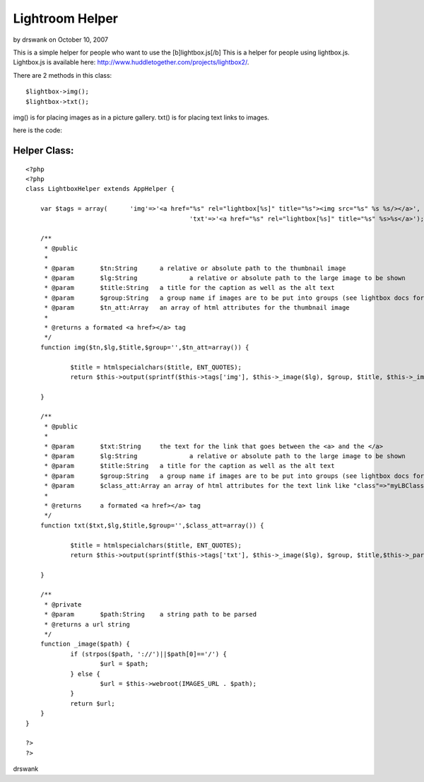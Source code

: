 Lightroom Helper
================

by drswank on October 10, 2007

This is a simple helper for people who want to use the
[b]lightbox.js[/b]
This is a helper for people using lightbox.js. Lightbox.js is
available here: `http://www.huddletogether.com/projects/lightbox2/`_.

There are 2 methods in this class:

::

    
    $lightbox->img();
    $lightbox->txt();

img() is for placing images as in a picture gallery.
txt() is for placing text links to images.

here is the code:


Helper Class:
`````````````

::

    <?php 
    <?php  
    class LightboxHelper extends AppHelper { 
    	
    	var $tags = array(	'img'=>'<a href="%s" rel="lightbox[%s]" title="%s"><img src="%s" %s %s/></a>',
    						'txt'=>'<a href="%s" rel="lightbox[%s]" title="%s" %s>%s</a>');
    
    	/**
    	 * @public
    	 * 
    	 * @param	$tn:String  	a relative or absolute path to the thumbnail image
    	 * @param	$lg:String 		a relative or absolute path to the large image to be shown
    	 * @param	$title:String 	a title for the caption as well as the alt text
    	 * @param	$group:String	a group name if images are to be put into groups (see lightbox docs for more info)
    	 * @param	$tn_att:Array	an array of html attributes for the thumbnail image
    	 * 
    	 * @returns a formated <a href></a> tag
    	 */
    	function img($tn,$lg,$title,$group='',$tn_att=array()) {
    
    		$title = htmlspecialchars($title, ENT_QUOTES);
    		return $this->output(sprintf($this->tags['img'], $this->_image($lg), $group, $title, $this->_image($tn), $this->_parseAttributes($tn_att, null, '', ' '),' alt="'.$title.'"'));
    		
    	}
    	
    	/**
    	 * @public
    	 * 
    	 * @param	$txt:String  	the text for the link that goes between the <a> and the </a>
    	 * @param	$lg:String 		a relative or absolute path to the large image to be shown
    	 * @param	$title:String 	a title for the caption as well as the alt text
    	 * @param	$group:String	a group name if images are to be put into groups (see lightbox docs for more info)
    	 * @param	$class_att:Array an array of html attributes for the text link like "class"=>"myLBClass"
    	 * 
    	 * @returns	a formated <a href></a> tag 
    	 */
    	function txt($txt,$lg,$title,$group='',$class_att=array()) {
    
    		$title = htmlspecialchars($title, ENT_QUOTES);
    		return $this->output(sprintf($this->tags['txt'], $this->_image($lg), $group, $title,$this->_parseAttributes($class_att, null, '', ' ') ,$txt));
    		
    	}
    	
    	/**
    	 * @private
    	 * @param	$path:String	a string path to be parsed
    	 * @returns a url string
    	 */
    	function _image($path) {
    		if (strpos($path, '://')||$path[0]=='/') {
    			$url = $path;
    		} else {
    			$url = $this->webroot(IMAGES_URL . $path);
    		}
    		return $url;
    	}
    }
    
    ?>
    ?>

drswank


.. _http://www.huddletogether.com/projects/lightbox2/: http://www.huddletogether.com/projects/lightbox2/
.. meta::
    :title: Lightroom Helper
    :description: CakePHP Article related to image,helpers,img,lightbox.js,lightbox,Helpers
    :keywords: image,helpers,img,lightbox.js,lightbox,Helpers
    :copyright: Copyright 2007 drswank
    :category: helpers

